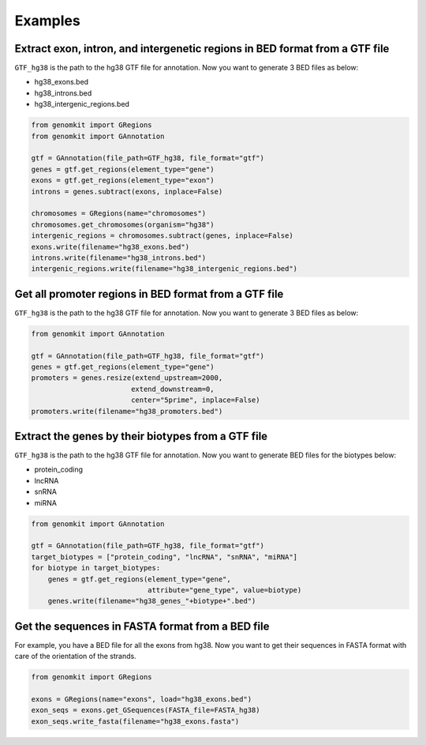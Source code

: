 ========
Examples
========

Extract exon, intron, and intergenetic regions in BED format from a GTF file
----------------------------------------------------------------------------

``GTF_hg38`` is the path to the hg38 GTF file for annotation. Now you want to generate 3 BED files as below:

- hg38_exons.bed
- hg38_introns.bed
- hg38_intergenic_regions.bed

.. code-block:: python

    from genomkit import GRegions
    from genomkit import GAnnotation

    gtf = GAnnotation(file_path=GTF_hg38, file_format="gtf")
    genes = gtf.get_regions(element_type="gene")
    exons = gtf.get_regions(element_type="exon")
    introns = genes.subtract(exons, inplace=False)

    chromosomes = GRegions(name="chromosomes")
    chromosomes.get_chromosomes(organism="hg38")
    intergenic_regions = chromosomes.subtract(genes, inplace=False)
    exons.write(filename="hg38_exons.bed")
    introns.write(filename="hg38_introns.bed")
    intergenic_regions.write(filename="hg38_intergenic_regions.bed")


Get all promoter regions in BED format from a GTF file
------------------------------------------------------

``GTF_hg38`` is the path to the hg38 GTF file for annotation. Now you want to generate 3 BED files as below:

.. code-block:: python

    from genomkit import GAnnotation

    gtf = GAnnotation(file_path=GTF_hg38, file_format="gtf")
    genes = gtf.get_regions(element_type="gene")
    promoters = genes.resize(extend_upstream=2000,
                            extend_downstream=0,
                            center="5prime", inplace=False)
    promoters.write(filename="hg38_promoters.bed")

Extract the genes by their biotypes from a GTF file
---------------------------------------------------

``GTF_hg38`` is the path to the hg38 GTF file for annotation. Now you want to generate BED files for the biotypes below:

- protein_coding
- lncRNA
- snRNA
- miRNA

.. code-block:: python

    from genomkit import GAnnotation

    gtf = GAnnotation(file_path=GTF_hg38, file_format="gtf")
    target_biotypes = ["protein_coding", "lncRNA", "snRNA", "miRNA"]
    for biotype in target_biotypes:
        genes = gtf.get_regions(element_type="gene",
                                attribute="gene_type", value=biotype)
        genes.write(filename="hg38_genes_"+biotype+".bed")

Get the sequences in FASTA format from a BED file
-------------------------------------------------

For example, you have a BED file for all the exons from hg38. Now you want to get their sequences in FASTA format with care of the orientation of the strands.

.. code-block:: python

    from genomkit import GRegions

    exons = GRegions(name="exons", load="hg38_exons.bed")
    exon_seqs = exons.get_GSequences(FASTA_file=FASTA_hg38)
    exon_seqs.write_fasta(filename="hg38_exons.fasta")
